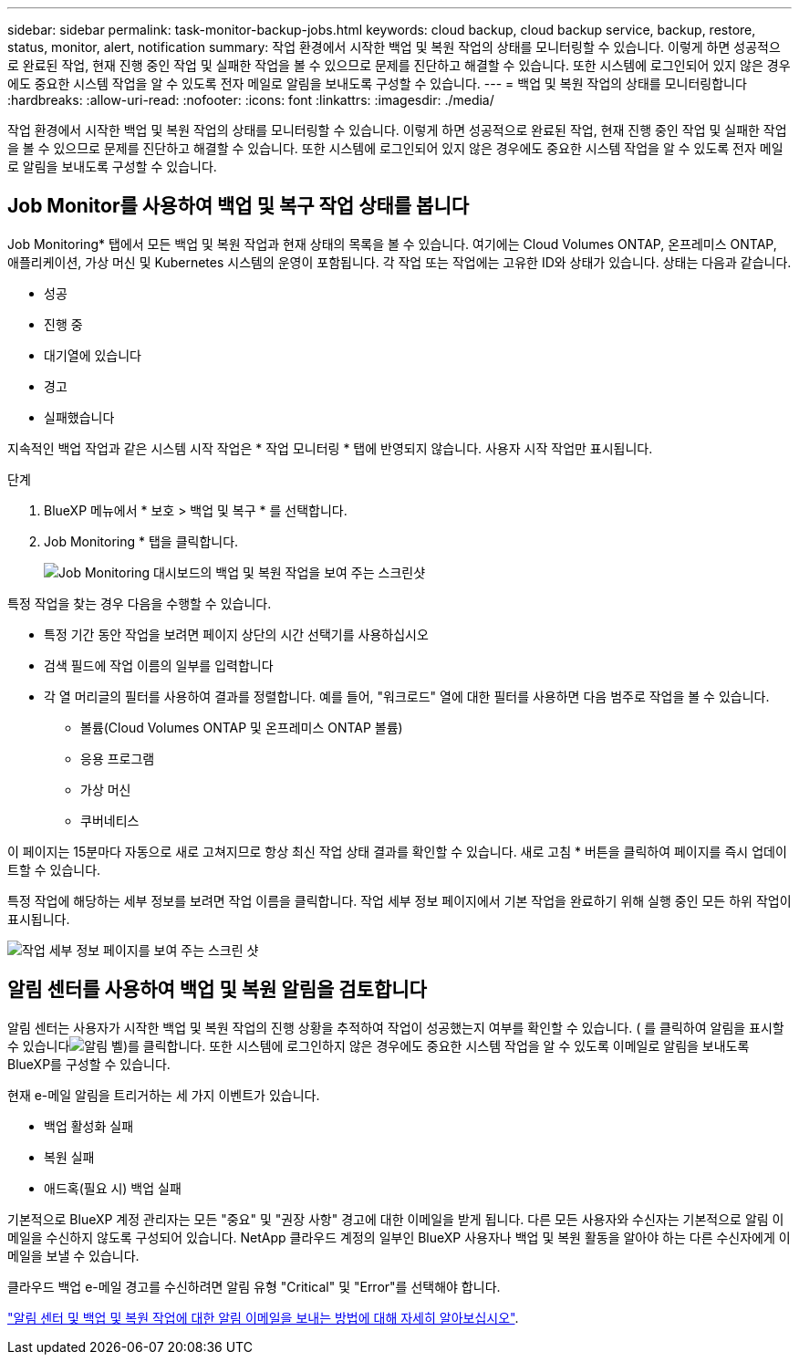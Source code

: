 ---
sidebar: sidebar 
permalink: task-monitor-backup-jobs.html 
keywords: cloud backup, cloud backup service, backup, restore, status, monitor, alert, notification 
summary: 작업 환경에서 시작한 백업 및 복원 작업의 상태를 모니터링할 수 있습니다. 이렇게 하면 성공적으로 완료된 작업, 현재 진행 중인 작업 및 실패한 작업을 볼 수 있으므로 문제를 진단하고 해결할 수 있습니다. 또한 시스템에 로그인되어 있지 않은 경우에도 중요한 시스템 작업을 알 수 있도록 전자 메일로 알림을 보내도록 구성할 수 있습니다. 
---
= 백업 및 복원 작업의 상태를 모니터링합니다
:hardbreaks:
:allow-uri-read: 
:nofooter: 
:icons: font
:linkattrs: 
:imagesdir: ./media/


[role="lead"]
작업 환경에서 시작한 백업 및 복원 작업의 상태를 모니터링할 수 있습니다. 이렇게 하면 성공적으로 완료된 작업, 현재 진행 중인 작업 및 실패한 작업을 볼 수 있으므로 문제를 진단하고 해결할 수 있습니다. 또한 시스템에 로그인되어 있지 않은 경우에도 중요한 시스템 작업을 알 수 있도록 전자 메일로 알림을 보내도록 구성할 수 있습니다.



== Job Monitor를 사용하여 백업 및 복구 작업 상태를 봅니다

Job Monitoring* 탭에서 모든 백업 및 복원 작업과 현재 상태의 목록을 볼 수 있습니다. 여기에는 Cloud Volumes ONTAP, 온프레미스 ONTAP, 애플리케이션, 가상 머신 및 Kubernetes 시스템의 운영이 포함됩니다. 각 작업 또는 작업에는 고유한 ID와 상태가 있습니다. 상태는 다음과 같습니다.

* 성공
* 진행 중
* 대기열에 있습니다
* 경고
* 실패했습니다


지속적인 백업 작업과 같은 시스템 시작 작업은 * 작업 모니터링 * 탭에 반영되지 않습니다. 사용자 시작 작업만 표시됩니다.

.단계
. BlueXP 메뉴에서 * 보호 > 백업 및 복구 * 를 선택합니다.
. Job Monitoring * 탭을 클릭합니다.
+
image:screenshot_backup_job_monitor.png["Job Monitoring 대시보드의 백업 및 복원 작업을 보여 주는 스크린샷"]



특정 작업을 찾는 경우 다음을 수행할 수 있습니다.

* 특정 기간 동안 작업을 보려면 페이지 상단의 시간 선택기를 사용하십시오
* 검색 필드에 작업 이름의 일부를 입력합니다
* 각 열 머리글의 필터를 사용하여 결과를 정렬합니다. 예를 들어, "워크로드" 열에 대한 필터를 사용하면 다음 범주로 작업을 볼 수 있습니다.
+
** 볼륨(Cloud Volumes ONTAP 및 온프레미스 ONTAP 볼륨)
** 응용 프로그램
** 가상 머신
** 쿠버네티스




이 페이지는 15분마다 자동으로 새로 고쳐지므로 항상 최신 작업 상태 결과를 확인할 수 있습니다. 새로 고침 * 버튼을 클릭하여 페이지를 즉시 업데이트할 수 있습니다.

특정 작업에 해당하는 세부 정보를 보려면 작업 이름을 클릭합니다. 작업 세부 정보 페이지에서 기본 작업을 완료하기 위해 실행 중인 모든 하위 작업이 표시됩니다.

image:screenshot_backup_job_monitor_details.png["작업 세부 정보 페이지를 보여 주는 스크린 샷"]



== 알림 센터를 사용하여 백업 및 복원 알림을 검토합니다

알림 센터는 사용자가 시작한 백업 및 복원 작업의 진행 상황을 추적하여 작업이 성공했는지 여부를 확인할 수 있습니다. ( 를 클릭하여 알림을 표시할 수 있습니다image:icon_bell.png["알림 벨"])를 클릭합니다. 또한 시스템에 로그인하지 않은 경우에도 중요한 시스템 작업을 알 수 있도록 이메일로 알림을 보내도록 BlueXP를 구성할 수 있습니다.

현재 e-메일 알림을 트리거하는 세 가지 이벤트가 있습니다.

* 백업 활성화 실패
* 복원 실패
* 애드혹(필요 시) 백업 실패


기본적으로 BlueXP 계정 관리자는 모든 "중요" 및 "권장 사항" 경고에 대한 이메일을 받게 됩니다. 다른 모든 사용자와 수신자는 기본적으로 알림 이메일을 수신하지 않도록 구성되어 있습니다. NetApp 클라우드 계정의 일부인 BlueXP 사용자나 백업 및 복원 활동을 알아야 하는 다른 수신자에게 이메일을 보낼 수 있습니다.

클라우드 백업 e-메일 경고를 수신하려면 알림 유형 "Critical" 및 "Error"를 선택해야 합니다.

https://docs.netapp.com/us-en/cloud-manager-setup-admin/task-monitor-cm-operations.html["알림 센터 및 백업 및 복원 작업에 대한 알림 이메일을 보내는 방법에 대해 자세히 알아보십시오"^].
